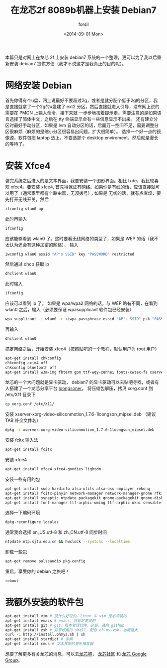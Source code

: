 #+TITLE: 在龙芯2f 8089b机器上安装 Debian7
#+DATE: <2014-09-01 Mon>
#+AUTHOR: forsil
#+EMAIL: forsil.9@gmail.com
#+OPTIONS: ':nil *:t -:t ::t <:t H:3 \n:nil ^:t arch:headline ^:{}
#+OPTIONS: author:t c:nil creator:comment d:(not "LOGBOOK") date:t
#+OPTIONS: e:t email:nil f:t inline:t num:t p:nil pri:nil stat:t
#+OPTIONS: tags:t tasks:t tex:t timestamp:t toc:t todo:t |:t
#+CREATOR: Emacs 24.3.2 (Org mode 8.2.7c)
#+DESCRIPTION: install debian7 on loongson
#+KEYWORDS: linux, loongson, debian
#+LANGUAGE: en
#+TAGS: :linux:loongson:debian:

本篇只是对网上在龙芯 2f 上安装 debian7 系统的一个整理，更可以为了我以后重新安装 debian7 提供方便（我才不说这才是我真正的目的呢）。

* 网络安装 Debian
首先你得有个u盘，网上说最好不要超过2g，或者是就分配个低于2g的分区，我是直接就拿了一个2g的u盘建了 ext2 分区，然后直接就进入引导，没有网上说的需要在 PMON 上输入命令，接下来就
一步步地按着提示走。需要注意的是如果语言选择了简体中文，之后在 tty 终端显示会有一些信息显示不出来。
还有建立分区时最好手动分区，如果是 lvm 自动分区的话，后面万一空间不足，需要调整分区很麻烦（麻烦的是缩小分区很容易出问题，扩大很简单）。
选择一个好一点的镜像源，软件包把 laptop 选上，不要选那个 desktop enviroment，然后就是漫长的等待了。

* 安装 Xfce4
装完系统之后进入的是文本界面，我要安装一个图形界面。相比 lxde，我比较喜欢 xfce4。要安装 xfce4,
首先得保证有网络。如果你是有线的话，应该直接就可以用了（通常家里都有个路由器，无须拨号）；如果是
无线的话，就有点麻烦，要先打开无线开关，然后
#+BEGIN_SRC sh
ifconfig wlan0 up
#+END_SRC
此时再输入
#+BEGIN_SRC sh
ifconfig
#+END_SRC
应该能够看到 wlan0 了。这时要看无线网络的类型了，如果是 WEP 的话（我不太认为还会有这种加密的网络），
输入
#+BEGIN_SRC sh
iwconfig wlan0 essid "AP's SSID" key "PASSWORD" restricted
#+END_SRC
然后通过 dhcp 获取 ip
#+BEGIN_SRC sh
dhclient wlan0
#+END_SRC
此时输入
#+BEGIN_SRC sh
ifconfig
#+END_SRC
应该可以看到 ip 了。
如果是 wpa/wpa2 网络的话，与 WEP 略有不同，在看到 wlan0 之后，输入（必须要保证 wpasupplicant 软件包已经安装）
#+BEGIN_SRC sh
wpa_supplicant -i wlan0 -c <(wpa_passphrase essid "AP's SSID" psk "PASSWORD")
#+END_SRC
再输入
#+BEGIN_SRC sh
dhclient wlan0
#+END_SRC
搞定网络之后，开始安装 xfce4（按照贴吧的一个教程，默认用户为 root 用户）
#+BEGIN_SRC sh
apt-get install chkconfig
chkconfig exim4 off
chkconfig bluetooth off
apt-get install w3m-img fbterm gpm ttf-wqy-zenhei fonts-cwtex-fs xserver-xorg
#+END_SRC
龙芯的一个大问题就是显卡驱动， debian7 的显卡驱动可以去贴吧寻找，或者有人搭建了一个龙芯分享平台
[[http://www.longsoner.com][loongsoner]]。 将压缩包解压，拷贝 xorg.conf 到 /etc/X11 目录下
#+BEGIN_SRC sh
cp xorg.conf /etc/X11/
#+END_SRC
安装 xserver-xorg-video-siliconmotion_1.7.6-1loongson_mipsel.deb （建议 TAB 补全文件名）
#+BEGIN_SRC sh
dpkg -i xserver-xorg-video-siliconmotion_1.7.6-1loongson_mipsel.deb
#+END_SRC
安装 fcitx 输入法
#+BEGIN_SRC sh
apt-get install fcitx
#+END_SRC
安装 xfce4
#+BEGIN_SRC sh
apt-get install xfce4 xfce4-goodies lightdm
#+END_SRC
安装一些有用的包
#+BEGIN_SRC sh
apt-get install sudo hardinfo alsa-utils alsa-oss smplayer rekonq
apt-get install fcitx-pinyin network-manager network-manager-gnome rfkill
apt-get install synaptic ntpdate packagekit gnome-packagekit gnome-disk-utility
apt-get install font-manager ttf-arphic-uming ttf-arphic-ukai sensible-mda sensible-utils
#+END_SRC
选择一下编码环境
#+BEGIN_SRC sh
dpkg-reconfigure locales
#+END_SRC
通常我会选择 en_US.utf-8 和 zh_CN.utf-8
同步时间
#+BEGIN_SRC sh
ntpdate ntp.sjtu.edu.cn && hwclock --systohc --localtime
#+END_SRC
卸载一些包
#+BEGIN_SRC sh
apt-get remove pulseaudio pkg-config
#+END_SRC
重启，享受你的 debian 之旅吧！
#+BEGIN_SRC sh
reboot
#+END_SRC

* 我额外安装的软件包
#+BEGIN_SRC sh
apt-get install vim # 没什么好说的，linux 中 vim 是必须装的
apt-get install emacs # emacs，我肯定要装的
apt-get install git # git，版本管理软件，必装，通向 github
apt-get install zsh # 非常好用的 shell，配合 oh-my-zsh，功能强大
curl -L http://install.ohmyz.sh | sh
apt-get install stardict # 字典
apt-get install cmus # 文本界面的音乐播放器
#+END_SRC

想要了解更多有关龙芯的消息，可以去[[http://tieba.baidu.com/f?kw=%C1%FA%D0%BE][龙芯吧]]， [[http://dev.lemote.com/trac/linux-loongson-community/wiki][龙芯社区]] 和 [[https://groups.google.com/forum/#!forum/loongson-dev][龙芯 Google Group]]。